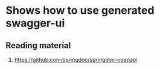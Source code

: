 * Shows how to use generated swagger-ui

# Optional step to disable api docs
# To disable api-docs
# springdoc.api-docs.enabled=false
# api-docs are avalable at this location: http://localhost:8080/v3/api-docs

# Default url to launch swagger ui (without customization)
# http://localhost:8080/swagger-ui/index.html#

** Reading material

1. https://github.com/springdoc/springdoc-openapi
